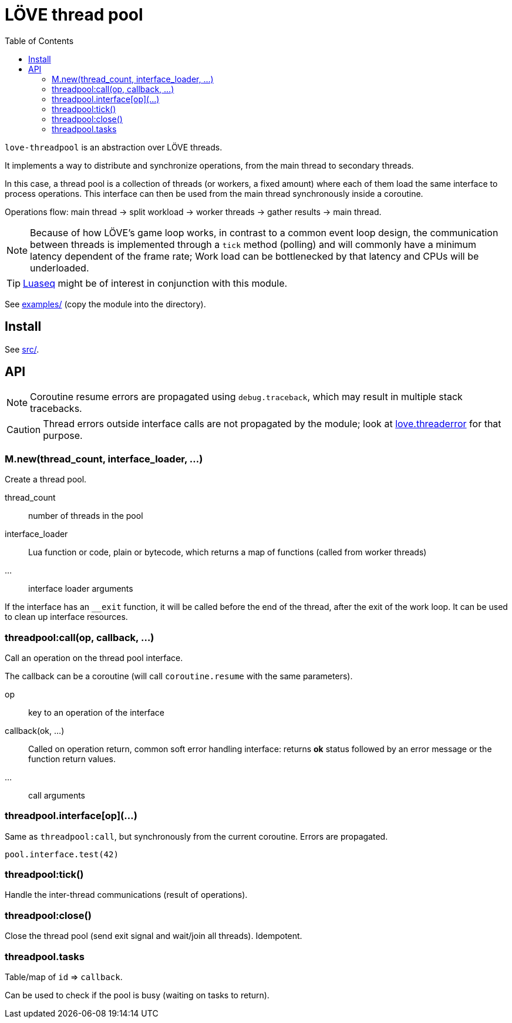 = LÖVE thread pool
ifdef::env-github[]
:tip-caption: :bulb:
:note-caption: :information_source:
:important-caption: :heavy_exclamation_mark:
:caution-caption: :fire:
:warning-caption: :warning:
endif::[]
:toc: left
:toclevels: 5

`love-threadpool` is an abstraction over LÖVE threads.

It implements a way to distribute and synchronize operations, from the main thread to secondary threads.

In this case, a thread pool is a collection of threads (or workers, a fixed amount) where each of them load the same interface to process operations.
This interface can then be used from the main thread synchronously inside a coroutine.

Operations flow: main thread -> split workload -> worker threads -> gather results -> main thread.

NOTE: Because of how LÖVE's game loop works, in contrast to a common event loop design, the communication between threads is implemented through a `tick` method (polling) and will commonly have a minimum latency dependent of the frame rate; Work load can be bottlenecked by that latency and CPUs will be underloaded.

TIP: https://github.com/ImagicTheCat/Luaseq[Luaseq] might be of interest in conjunction with this module.

See link:examples/[] (copy the module into the directory).

== Install

See link:src/[].

== API

NOTE: Coroutine resume errors are propagated using `debug.traceback`, which may result in multiple stack tracebacks.

CAUTION: Thread errors outside interface calls are not propagated by the module; look at https://love2d.org/wiki/love.threaderror[love.threaderror] for that purpose.

=== M.new(thread_count, interface_loader, ...)

Create a thread pool.

thread_count:: number of threads in the pool
interface_loader:: Lua function or code, plain or bytecode, which returns a map of functions (called from worker threads)
...:: interface loader arguments

If the interface has an `__exit` function, it will be called before the end of the thread, after the exit of the work loop. It can be used to clean up interface resources.

=== threadpool:call(op, callback, ...)

Call an operation on the thread pool interface.

The callback can be a coroutine (will call `coroutine.resume` with the same parameters).

op:: key to an operation of the interface
callback(ok, ...):: Called on operation return, common soft error handling interface: returns *ok* status followed by an error message or the function return values.
...:: call arguments

=== threadpool.interface[op](...)

Same as `threadpool:call`, but synchronously from the current coroutine. Errors are propagated.

====
[source, lua]
----
pool.interface.test(42)
----
====

=== threadpool:tick()

Handle the inter-thread communications (result of operations).

=== threadpool:close()

Close the thread pool (send exit signal and wait/join all threads). Idempotent.

=== threadpool.tasks

Table/map of `id` => `callback`.

Can be used to check if the pool is busy (waiting on tasks to return).

